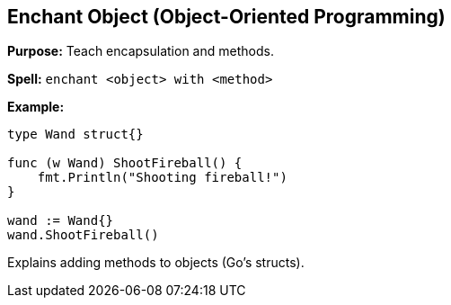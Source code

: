 == Enchant Object (Object-Oriented Programming)
*Purpose:* Teach encapsulation and methods.

*Spell:* 
`enchant <object> with <method>`

*Example:*
[source, go]
----
type Wand struct{}

func (w Wand) ShootFireball() {
    fmt.Println("Shooting fireball!")
}

wand := Wand{}
wand.ShootFireball()
----

Explains adding methods to objects (Go’s structs).

